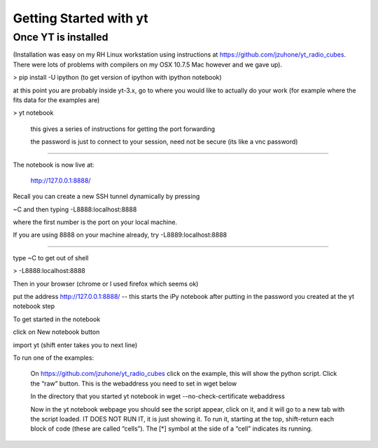 Getting Started with yt
=======================

Once YT is installed
--------------------

(Installation was easy on my RH Linux workstation using instructions at https://github.com/jzuhone/yt_radio_cubes. There were lots of problems with compilers on my OSX 10.7.5 Mac however and we gave up).

> pip install -U ipython (to get version of ipython with ipython notebook)

at this point you are probably inside yt-3.x, go to where you would like to actually do your work (for example where the fits data for the examples are)

> yt notebook

    this gives a series of instructions for getting the port forwarding

    the password is just to connect to your session, need not be secure (its like a vnc password)

--------------

The notebook is now live at:

    http://127.0.0.1:8888/

Recall you can create a new SSH tunnel dynamically by pressing

~C and then typing -L8888:localhost:8888

where the first number is the port on your local machine.

If you are using 8888 on your machine already, try -L8889:localhost:8888

---------------

type ~C to get out of shell

> -L8888:localhost:8888

Then in your browser (chrome or I used firefox which seems ok)

put the address http://127.0.0.1:8888/ -- this starts the iPy notebook after putting in the password you created at the yt notebook step

To get started in the notebook

click on New notebook button

import yt (shift enter takes you to next line)

To run one of the examples:

    On https://github.com/jzuhone/yt_radio_cubes click on the example, this will show the python script. Click the “raw” button. This is the webaddress you need to set in wget below

    In the directory that you started yt notebook in wget --no-check-certificate webaddress

    Now in the yt notebook webpage you should see the script appear, click on it, and it will go to a new tab with the script loaded. IT DOES NOT RUN IT, it is just showing it. To run it, starting at the top, shift-return each block of code (these are called “cells”). The [*] symbol at the side of a “cell” indicates its running.
